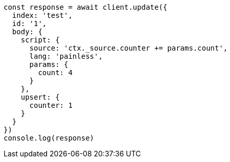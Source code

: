 // This file is autogenerated, DO NOT EDIT
// Use `node scripts/generate-docs-examples.js` to generate the docs examples

[source, js]
----
const response = await client.update({
  index: 'test',
  id: '1',
  body: {
    script: {
      source: 'ctx._source.counter += params.count',
      lang: 'painless',
      params: {
        count: 4
      }
    },
    upsert: {
      counter: 1
    }
  }
})
console.log(response)
----

